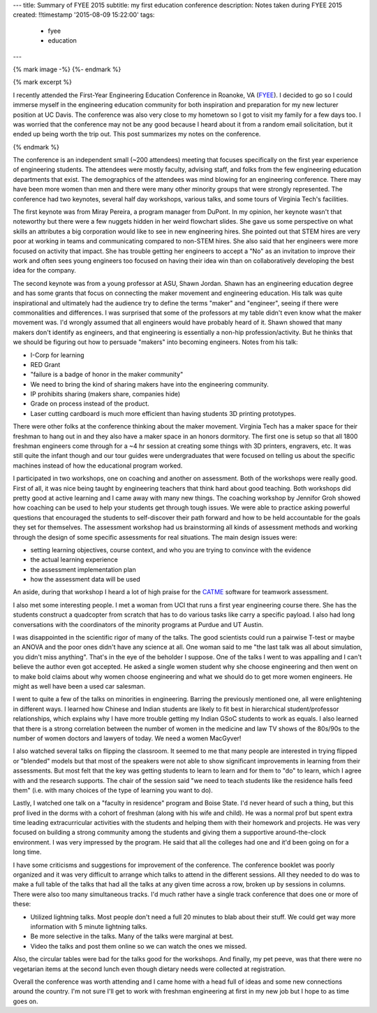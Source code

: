 ---
title: Summary of FYEE 2015
subtitle: my first education conference
description: Notes taken during FYEE 2015
created: !!timestamp '2015-08-09 15:22:00'
tags:
    - fyee
    - education
---

{% mark image -%}
{%- endmark %}

{% mark excerpt %}

I recently attended the First-Year Engineering Education Conference in Roanoke,
VA (FYEE_). I decided to go so I could immerse myself in the engineering
education community for both inspiration and preparation for my new lecturer
position at UC Davis. The conference was also very close to my hometown so I
got to visit my family for a few days too. I was worried that the conference
may not be any good because I heard about it from a random email solicitation,
but it ended up being worth the trip out. This post summarizes my notes on the
conference.

.. _FYEE: http://fyee.org

{% endmark %}

The conference is an independent small (~200 attendees) meeting that
focuses specifically on the first year experience of engineering students. The
attendees were mostly faculty, advising staff, and folks from the few
engineering education departments that exist. The demographics of the attendees
was mind blowing for an engineering conference. There may have been more women
than men and there were many other minority groups that were strongly
represented. The conference had two keynotes, several half day workshops,
various talks, and some tours of Virginia Tech's facilities.

The first keynote was from Miray Pereira, a program manager from DuPont. In my
opinion, her keynote wasn't that noteworthy but there were a few nuggets hidden
in her weird flowchart slides. She gave us some perspective on what skills an
attributes a big corporation would like to see in new engineering hires. She
pointed out that STEM hires are very poor at working in teams and communicating
compared to non-STEM hires. She also said that her engineers were more focused
on activity that impact. She has trouble getting her engineers to accept a
"No" as an invitation to improve their work and often sees young engineers too
focused on having their idea win than on collaboratively developing the
best idea for the company.

The second keynote was from a young professor at ASU, Shawn Jordan. Shawn has
an engineering education degree and has some grants that focus on connecting
the maker movement and engineering education. His talk was quite inspirational
and ultimately had the audience try to define the terms "maker" and "engineer",
seeing if there were commonalities and differences. I was surprised that some
of the professors at my table didn't even know what the maker movement was. I'd
wrongly assumed that all engineers would have probably heard of it. Shawn
showed that many makers don't identify as engineers, and that engineering is
essentially a non-hip profession/activity. But he thinks that we should be
figuring out how to persuade "makers" into becoming engineers. Notes from his
talk:

- I-Corp for learning
- RED Grant
- "failure is a badge of honor in the maker community"
- We need to bring the kind of sharing makers have into the engineering
  community.
- IP prohibits sharing (makers share, companies hide)
- Grade on process instead of the product.
- Laser cutting cardboard is much more efficient than having students 3D
  printing prototypes.

There were other folks at the conference thinking about the maker movement.
Virginia Tech has a maker space for their freshman to hang out in and they also
have a maker space in an honors dormitory. The first one is setup so that all
1800 freshman engineers come through for a ~4 hr session at creating some
things with 3D printers, engravers, etc. It was still quite the infant though
and our tour guides were undergraduates that were focused on telling us about
the specific machines instead of how the educational program worked.

I participated in two workshops, one on coaching and another on assessment.
Both of the workshops were really good. First of all, it was nice being taught by
engineering teachers that think hard about good teaching. Both workshops did
pretty good at active learning and I came away with many new things. The
coaching workshop by Jennifor Groh showed how coaching can be used to help your
students get through tough issues. We were able to practice asking powerful
questions that encouraged the students to self-discover their path forward and
how to be held accountable for the goals they set for themselves. The assessment
workshop had us brainstorming all kinds of assessment methods and working
through the design of some specific assessments for real situations. The main
design issues were:

- setting learning objectives, course context, and who you are trying to
  convince with the evidence
- the actual learning experience
- the assessment implementation plan
- how the assessment data will be used

An aside, during that workshop I heard a lot of high praise for the CATME_
software for teamwork assessment.

.. _CATME: http://info.catme.org

I also met some interesting people. I met a woman from UCI that runs a first
year engineering course there. She has the students construct a quadcopter from
scratch that has to do various tasks like carry a specific payload. I also had
long conversations with the coordinators of the minority programs at Purdue and
UT Austin.

I was disappointed in the scientific rigor of many of the talks. The good
scientists could run a pairwise T-test or maybe an ANOVA and the poor ones
didn't have any science at all. One woman said to me "the last talk was all
about simulation, you didn't miss anything". That's in the eye of the beholder
I suppose. One of the talks I went to was appalling and I can't believe the
author even got accepted. He asked a single women student why she choose
engineering and then went on to make bold claims about why women choose
engineering and what we should do to get more women engineers. He might as well
have been a used car salesman.

I went to quite a few of the talks on minorities in engineering. Barring the
previously mentioned one, all were enlightening in different ways. I learned how
Chinese and Indian students are likely to fit best in hierarchical
student/professor relationships, which explains why I have more trouble getting
my Indian GSoC students to work as equals. I also learned that there is a
strong correlation between the number of women in the medicine and law TV shows
of the 80s/90s to the number of women doctors and lawyers of today. We need a
women MacGyver!

I also watched several talks on flipping the classroom. It seemed to me that
many people are interested in trying flipped or "blended" models but that most
of the speakers were not able to show significant improvements in learning from
their assessments. But most felt that the key was getting students to learn to
learn and for them to "do" to learn, which I agree with and the research
supports. The chair of the session said "we need to teach students like the
residence halls feed them" (i.e. with many choices of the type of learning you
want to do).

Lastly, I watched one talk on a "faculty in residence" program and Boise State.
I'd never heard of such a thing, but this prof lived in the dorms with a cohort
of freshman (along with his wife and child). He was a normal prof but spent
extra time leading extracurricular activities with the students and helping
them with their homework and projects. He was very focused on building a strong
community among the students and giving them a supportive around-the-clock
environment. I was very impressed by the program. He said that all the colleges
had one and it'd been going on for a long time.

I have some criticisms and suggestions for improvement of the conference. The
conference booklet was poorly organized and it was very difficult to arrange
which talks to attend in the different sessions. All they needed to do was to
make a full table of the talks that had all the talks at any given time across
a row, broken up by sessions in columns. There were also too many simultaneous
tracks. I'd much rather have a single track conference that does one or more of
these:

- Utilized lightning talks. Most people don't need a full 20 minutes to blab
  about their stuff. We could get way more information with 5 minute lightning
  talks.
- Be more selective in the talks. Many of the talks were marginal at best.
- Video the talks and post them online so we can watch the ones we missed.

Also, the circular tables were bad for the talks good for the workshops. And
finally, my pet peeve, was that there were no vegetarian items at the second
lunch even though dietary needs were collected at registration.

Overall the conference was worth attending and I came home with a head full of
ideas and some new connections around the country. I'm not sure I'll get to
work with freshman engineering at first in my new job but I hope to as time
goes on.

